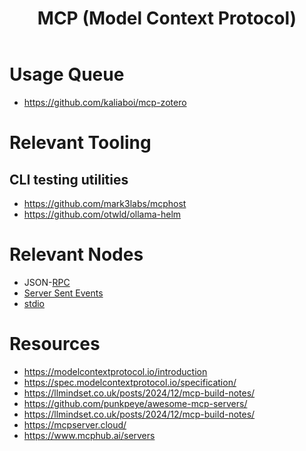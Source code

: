 :PROPERTIES:
:ID:       f6f7f087-b7fe-4192-8950-497166f5af0f
:END:
#+title: MCP (Model Context Protocol)
#+filetags: :protocol:ai:

* Usage Queue
 - https://github.com/kaliaboi/mcp-zotero

* Relevant Tooling
** CLI testing utilities
 - https://github.com/mark3labs/mcphost
 - https://github.com/otwld/ollama-helm

* Relevant Nodes
 - JSON-[[id:19079639-be92-46cf-82c5-3d81c935705c][RPC]]
 - [[id:935d3a14-db38-4127-964d-25f9223f08b2][Server Sent Events]]
 - [[id:021eabbb-60a7-49f5-9954-5500ea24bab7][stdio]]

* Resources
  - https://modelcontextprotocol.io/introduction
  - https://spec.modelcontextprotocol.io/specification/
  - https://llmindset.co.uk/posts/2024/12/mcp-build-notes/
  - https://github.com/punkpeye/awesome-mcp-servers/
  - https://llmindset.co.uk/posts/2024/12/mcp-build-notes/
  - https://mcpserver.cloud/
  - https://www.mcphub.ai/servers
